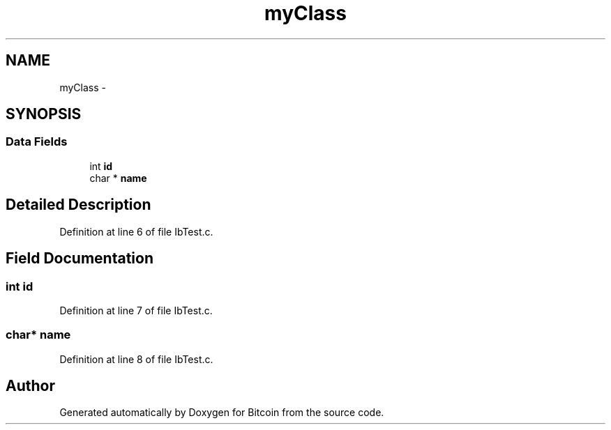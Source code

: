 .TH "myClass" 3 "Fri Nov 9 2012" "Version 1.0" "Bitcoin" \" -*- nroff -*-
.ad l
.nh
.SH NAME
myClass \- 
.SH SYNOPSIS
.br
.PP
.SS "Data Fields"

.in +1c
.ti -1c
.RI "int \fBid\fP"
.br
.ti -1c
.RI "char * \fBname\fP"
.br
.in -1c
.SH "Detailed Description"
.PP 
Definition at line 6 of file IbTest.c.
.SH "Field Documentation"
.PP 
.SS "int \fBid\fP"
.PP
Definition at line 7 of file IbTest.c.
.SS "char* \fBname\fP"
.PP
Definition at line 8 of file IbTest.c.

.SH "Author"
.PP 
Generated automatically by Doxygen for Bitcoin from the source code.
